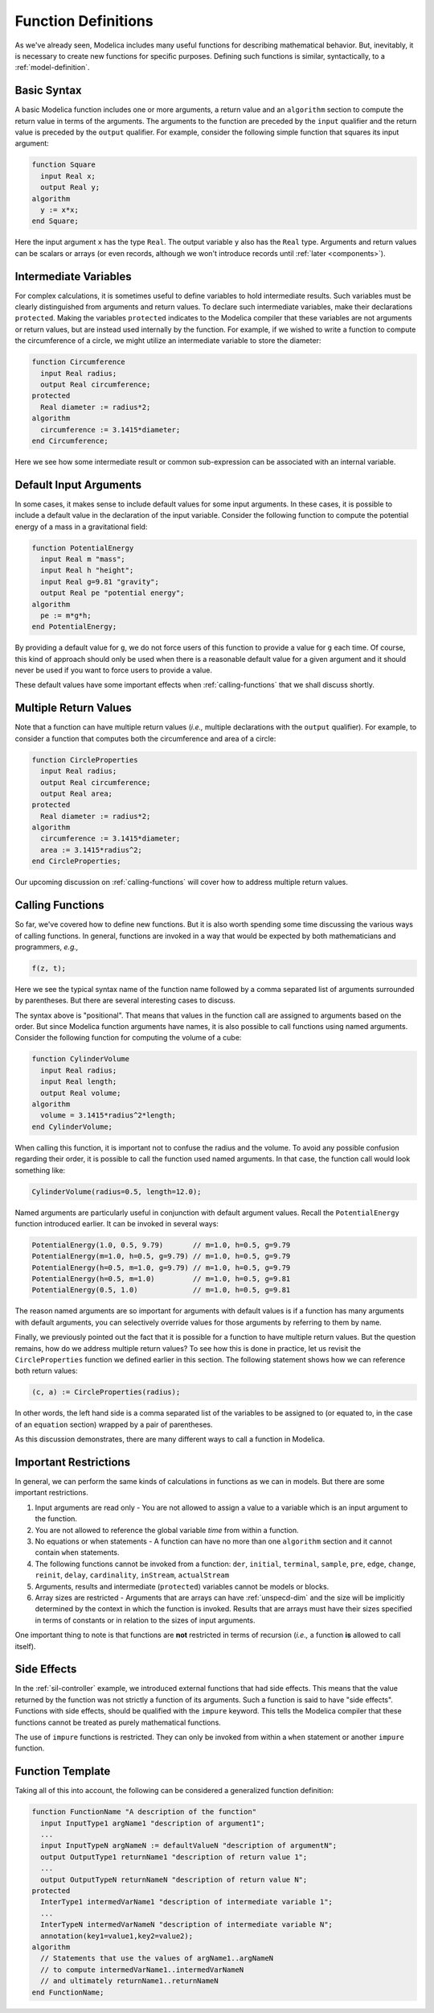 .. _func-def:

Function Definitions
====================

As we've already seen, Modelica includes many useful functions for
describing mathematical behavior.  But, inevitably, it is necessary to
create new functions for specific purposes.  Defining such functions
is similar, syntactically, to a :ref:`model-definition`.

Basic Syntax
------------

A basic Modelica function includes one or more arguments, a return
value and an ``algorithm`` section to compute the return value in
terms of the arguments.  The arguments to the function are preceded by
the ``input`` qualifier and the return value is preceded by the
``output`` qualifier.  For example, consider the following simple
function that squares its input argument:

.. code-block:: modelica

    function Square
      input Real x;
      output Real y;
    algorithm
      y := x*x;
    end Square;

Here the input argument ``x`` has the type ``Real``.  The output
variable ``y`` also has the ``Real`` type.  Arguments and return
values can be scalars or arrays (or even records, although we won't
introduce records until :ref:`later <components>`).

Intermediate Variables
----------------------

For complex calculations, it is sometimes useful to define variables
to hold intermediate results.  Such variables must be clearly
distinguished from arguments and return values.  To declare such
intermediate variables, make their declarations ``protected``.  Making
the variables ``protected`` indicates to the Modelica compiler that
these variables are not arguments or return values, but are instead
used internally by the function.  For example, if we wished to write a
function to compute the circumference of a circle, we might utilize an
intermediate variable to store the diameter:

.. code-block:: modelica

    function Circumference
      input Real radius;
      output Real circumference;
    protected
      Real diameter := radius*2;
    algorithm
      circumference := 3.1415*diameter;
    end Circumference;

Here we see how some intermediate result or common sub-expression can
be associated with an internal variable.

Default Input Arguments
-----------------------

In some cases, it makes sense to include default values for some input
arguments.  In these cases, it is possible to include a default value
in the declaration of the input variable.  Consider the following
function to compute the potential energy of a mass in a gravitational
field:

.. code-block:: modelica

    function PotentialEnergy
      input Real m "mass";
      input Real h "height";
      input Real g=9.81 "gravity";
      output Real pe "potential energy";
    algorithm
      pe := m*g*h;
    end PotentialEnergy;

By providing a default value for ``g``, we do not force users of this
function to provide a value for ``g`` each time.  Of course, this kind
of approach should only be used when there is a reasonable default
value for a given argument and it should never be used if you want to
force users to provide a value.

These default values have some important effects when
:ref:`calling-functions` that we shall discuss shortly.

Multiple Return Values
----------------------

Note that a function can have multiple return values (*i.e.,* multiple
declarations with the ``output`` qualifier).  For example, to consider
a function that computes both the circumference and area of a circle:

.. code-block:: modelica

    function CircleProperties
      input Real radius;
      output Real circumference;
      output Real area;
    protected
      Real diameter := radius*2;
    algorithm
      circumference := 3.1415*diameter;
      area := 3.1415*radius^2;
    end CircleProperties;

Our upcoming discussion on :ref:`calling-functions` will cover how to
address multiple return values.

.. _calling-functions:

Calling Functions
-----------------

So far, we've covered how to define new functions.  But it is also
worth spending some time discussing the various ways of calling
functions.  In general, functions are invoked in a way that would be
expected by both mathematicians and programmers, *e.g.,*

.. code-block:: modelica

    f(z, t);

Here we see the typical syntax name of the function name followed by a
comma separated list of arguments surrounded by parentheses.  But
there are several interesting cases to discuss.

The syntax above is "positional".  That means that values in the
function call are assigned to arguments based on the order.  But since
Modelica function arguments have names, it is also possible to call functions
using named arguments.  Consider the following function for computing
the volume of a cube:

.. code-block:: modelica

    function CylinderVolume
      input Real radius;
      input Real length;
      output Real volume;
    algorithm
      volume = 3.1415*radius^2*length;
    end CylinderVolume;

When calling this function, it is important not to confuse the radius
and the volume.  To avoid any possible confusion regarding their
order, it is possible to call the function used named arguments.  In
that case, the function call would look something like:

.. code-block:: modelica

    CylinderVolume(radius=0.5, length=12.0);

Named arguments are particularly useful in conjunction with default
argument values.  Recall the ``PotentialEnergy`` function introduced
earlier.  It can be invoked in several ways:

.. code-block:: modelica

    PotentialEnergy(1.0, 0.5, 9.79)       // m=1.0, h=0.5, g=9.79
    PotentialEnergy(m=1.0, h=0.5, g=9.79) // m=1.0, h=0.5, g=9.79
    PotentialEnergy(h=0.5, m=1.0, g=9.79) // m=1.0, h=0.5, g=9.79
    PotentialEnergy(h=0.5, m=1.0)         // m=1.0, h=0.5, g=9.81
    PotentialEnergy(0.5, 1.0)             // m=1.0, h=0.5, g=9.81

The reason named arguments are so important for arguments with default
values is if a function has many arguments with default arguments, you
can selectively override values for those arguments by referring to
them by name.

Finally, we previously pointed out the fact that it is possible for a
function to have multiple return values.  But the question remains,
how do we address multiple return values?  To see how this is done in
practice, let us revisit the ``CircleProperties`` function we defined
earlier in this section.  The following statement shows how we can
reference both return values:

.. code-block:: modelica

    (c, a) := CircleProperties(radius);

In other words, the left hand side is a comma separated list of the
variables to be assigned to (or equated to, in the case of an
``equation`` section) wrapped by a pair of parentheses.

As this discussion demonstrates, there are many different ways to call
a function in Modelica.
      
Important Restrictions
----------------------

In general, we can perform the same kinds of calculations in functions
as we can in models.  But there are some important restrictions.

#. Input arguments are read only - You are not allowed to assign a
   value to a variable which is an input argument to the function.

#. You are not allowed to reference the global variable `time` from
   within a function.

#. No equations or when statements - A function can have no more than
   one ``algorithm`` section and it cannot contain ``when`` statements.

#. The following functions cannot be invoked from a function: ``der``,
   ``initial``, ``terminal``, ``sample``, ``pre``, ``edge``,
   ``change``, ``reinit``, ``delay``, ``cardinality``, ``inStream``,
   ``actualStream``

#. Arguments, results and intermediate (``protected``) variables
   cannot be models or blocks.

#. Array sizes are restricted - Arguments that are arrays can have
   :ref:`unspecd-dim` and the size will be implicitly determined by
   the context in which the function is invoked.  Results that are
   arrays must have their sizes specified in terms of constants or in
   relation to the sizes of input arguments.

One important thing to note is that functions are **not** restricted
in terms of recursion (*i.e.,* a function **is** allowed to call
itself).

.. todo:: According to Wikipedia
  "In computer science, a function or expression is said to have a side effect if, in addition to returning a value, it also modifies some state or has an observable interaction with calling functions of the outside world".
    "In computer programming, a function may be described as a pure function if both these statements about the function hold:
     The function always evaluates the same result value given the same argument value(s). The function result value cannot depend on any hidden information or state that may change as program execution proceeds or between different executions of the program, nor can it depend on any external input from I/O devices.
         Evaluation of the result does not cause any semantically observable side effect or output, such as mutation of mutable objects or output to I/O devices".
    Thus: side effects => the function is impure
          impure functions do not => side effect
    e.g., a function whose output is not a function of the inputs does not necessarily g    generate side effects

Side Effects
------------

In the :ref:`sil-controller` example, we introduced external functions
that had side effects.  This means that the value returned by the
function was not strictly a function of its arguments.  Such a
function is said to have "side effects".  Functions with
side effects, should be qualified with the ``impure`` keyword.  This
tells the Modelica compiler that these functions cannot be treated as
purely mathematical functions.

The use of ``impure`` functions is restricted.  They can only be
invoked from within a ``when`` statement or another ``impure``
function.

Function Template
-----------------

Taking all of this into account, the following can be considered a
generalized function definition:

.. code-block:: modelica

    function FunctionName "A description of the function"
      input InputType1 argName1 "description of argument1";
      ...
      input InputTypeN argNameN := defaultValueN "description of argumentN";
      output OutputType1 returnName1 "description of return value 1";
      ...
      output OutputTypeN returnNameN "description of return value N";
    protected
      InterType1 intermedVarName1 "description of intermediate variable 1";
      ...
      InterTypeN intermedVarNameN "description of intermediate variable N";
      annotation(key1=value1,key2=value2);     
    algorithm
      // Statements that use the values of argName1..argNameN
      // to compute intermedVarName1..intermedVarNameN
      // and ultimately returnName1..returnNameN
    end FunctionName;

